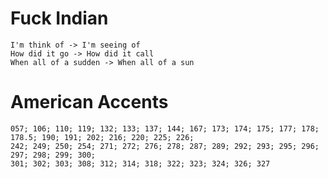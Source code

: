 * Fuck Indian
#+BEGIN_EXAMPLE
I'm think of -> I'm seeing of
How did it go -> How did it call
When all of a sudden -> When all of a sun
#+END_EXAMPLE


* American Accents

#+BEGIN_EXAMPLE
057; 106; 110; 119; 132; 133; 137; 144; 167; 173; 174; 175; 177; 178; 178.5; 190; 191; 202; 216; 220; 225; 226;
242; 249; 250; 254; 271; 272; 276; 278; 287; 289; 292; 293; 295; 296; 297; 298; 299; 300;
301; 302; 303; 308; 312; 314; 318; 322; 323; 324; 326; 327
#+END_EXAMPLE
